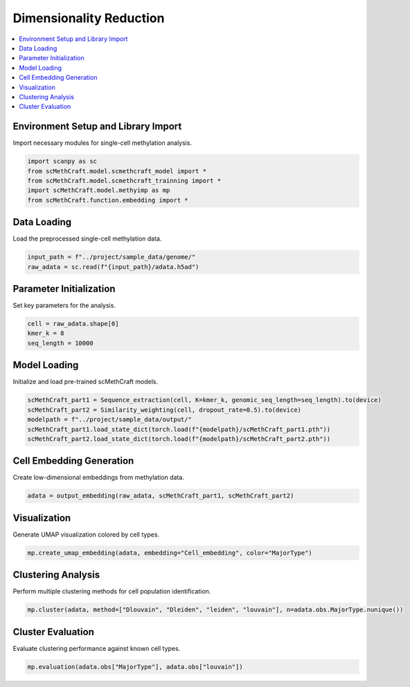 Dimensionality Reduction
=======================================

.. contents::
   :local:
   :depth: 2

Environment Setup and Library Import
------------------------------------

Import necessary modules for single-cell methylation analysis.

.. code-block:: python

   import scanpy as sc
   from scMethCraft.model.scmethcraft_model import *
   from scMethCraft.model.scmethcraft_trainning import *
   import scMethCraft.model.methyimp as mp
   from scMethCraft.function.embedding import *

Data Loading
------------

Load the preprocessed single-cell methylation data.

.. code-block:: python

   input_path = f"../project/sample_data/genome/"
   raw_adata = sc.read(f"{input_path}/adata.h5ad")

Parameter Initialization
------------------------

Set key parameters for the analysis.

.. code-block:: python

   cell = raw_adata.shape[0]
   kmer_k = 8
   seq_length = 10000

Model Loading
-------------

Initialize and load pre-trained scMethCraft models.

.. code-block:: python

   scMethCraft_part1 = Sequence_extraction(cell, K=kmer_k, genomic_seq_length=seq_length).to(device)
   scMethCraft_part2 = Similarity_weighting(cell, dropout_rate=0.5).to(device)
   modelpath = f"../project/sample_data/output/"
   scMethCraft_part1.load_state_dict(torch.load(f"{modelpath}/scMethCraft_part1.pth"))
   scMethCraft_part2.load_state_dict(torch.load(f"{modelpath}/scMethCraft_part2.pth"))

Cell Embedding Generation
-------------------------

Create low-dimensional embeddings from methylation data.

.. code-block:: python

   adata = output_embedding(raw_adata, scMethCraft_part1, scMethCraft_part2)

Visualization
-------------

Generate UMAP visualization colored by cell types.

.. code-block:: python

   mp.create_umap_embedding(adata, embedding="Cell_embedding", color="MajorType")

Clustering Analysis
-------------------

Perform multiple clustering methods for cell population identification.

.. code-block:: python

   mp.cluster(adata, method=["Dlouvain", "Dleiden", "leiden", "louvain"], n=adata.obs.MajorType.nunique())

Cluster Evaluation
------------------

Evaluate clustering performance against known cell types.

.. code-block:: python

   mp.evaluation(adata.obs["MajorType"], adata.obs["louvain"])
